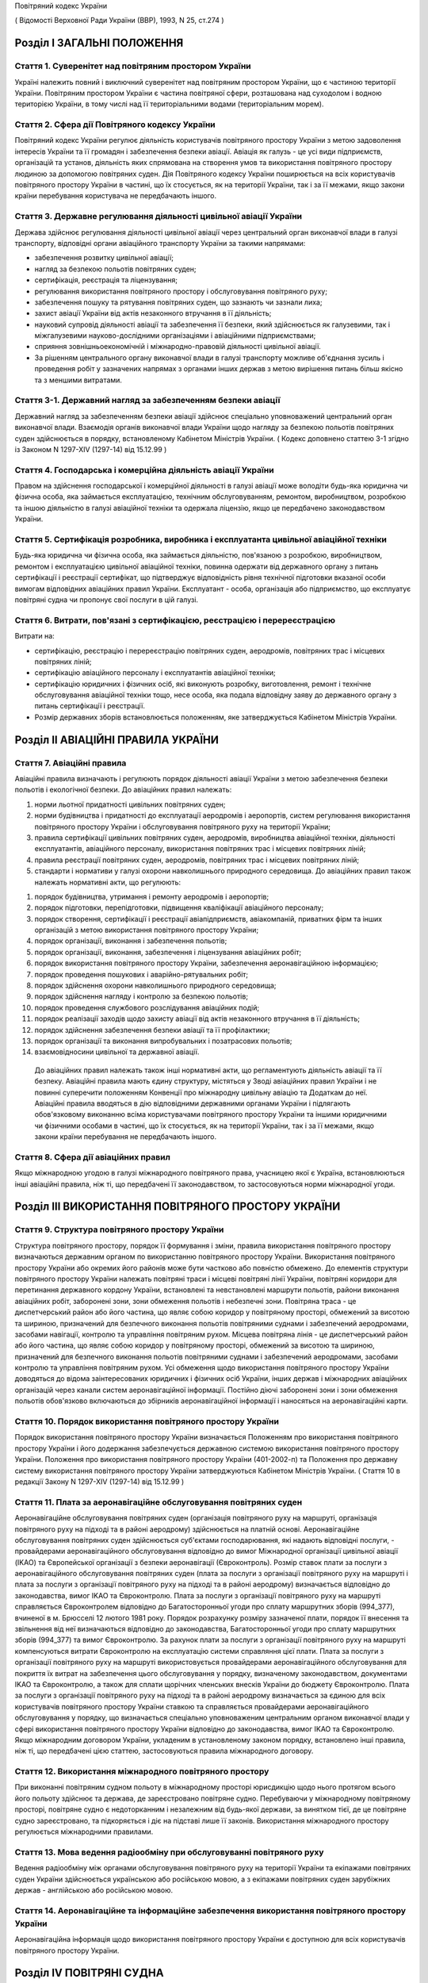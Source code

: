 Повітряний кодекс України

( Відомості Верховної Ради України (ВВР), 1993, N 25, ст.274 )




Розділ I ЗАГАЛЬНІ ПОЛОЖЕННЯ
===========================


Стаття 1. Суверенітет над повітряним простором України
------------------------------------------------------
Україні належить повний і виключний суверенітет над повітряним простором України, що є частиною території України.
Повітряним простором України є частина повітряної сфери, розташована над суходолом і водною територією України, в тому числі над її територіальними водами (територіальним морем).


Стаття 2. Сфера дії Повітряного кодексу України
-----------------------------------------------
Повітряний кодекс України регулює діяльність користувачів повітряного простору України з метою задоволення інтересів України та її громадян і забезпечення безпеки авіації.
Авіація як галузь - це усі види підприємств, організацій та установ, діяльність яких спрямована на створення умов та використання повітряного простору людиною за допомогою повітряних суден.
Дія Повітряного кодексу України поширюється на всіх користувачів повітряного простору України в частині, що їх стосується, як на території України, так і за її межами, якщо закони країни перебування користувача не передбачають іншого.


Стаття 3. Державне регулювання діяльності цивільної авіації України
-------------------------------------------------------------------
Держава здійснює регулювання діяльності цивільної авіації через центральний орган виконавчої влади в галузі транспорту, відповідні органи авіаційного транспорту України за такими напрямами:

- забезпечення розвитку цивільної авіації;
- нагляд за безпекою польотів повітряних суден;
- сертифікація, реєстрація та ліцензування;
- регулювання використання повітряного простору і обслуговування повітряного руху;
- забезпечення пошуку та рятування повітряних суден, що зазнають чи зазнали лиха;
- захист авіації України від актів незаконного втручання в її діяльність;
- науковий супровід діяльності авіації та забезпечення її безпеки, який здійснюється як галузевими, так і міжгалузевими науково-дослідними організаціями і авіаційними підприємствами;
- сприяння зовнішньоекономічній і міжнародно-правовій діяльності цивільної авіації.
- За рішенням центрального органу виконавчої влади в галузі транспорту можливе об'єднання зусиль і проведення робіт у зазначених напрямах з органами інших держав з метою вирішення питань більш якісно та з меншими витратами.




Стаття 3-1. Державний нагляд за забезпеченням безпеки авіації
-------------------------------------------------------------
Державний нагляд за забезпеченням безпеки авіації здійснює спеціально уповноважений центральний орган виконавчої влади.
Взаємодія органів виконавчої влади України щодо нагляду за безпекою польотів повітряних суден здійснюється в порядку, встановленому Кабінетом Міністрів України.
( Кодекс доповнено статтею 3-1 згідно із Законом N 1297-XIV (1297-14) від 15.12.99 )


Стаття 4. Господарська і комерційна діяльність авіації України
--------------------------------------------------------------
Правом на здійснення господарської і комерційної діяльності в галузі авіації може володіти будь-яка юридична чи фізична особа, яка займається експлуатацією, технічним обслуговуванням, ремонтом, виробництвом, розробкою та іншою діяльністю в галузі авіаційної техніки та одержала ліцензію, якщо це передбачено законодавством України.


Стаття 5. Сертифікація розробника, виробника і експлуатанта цивільної авіаційної техніки
----------------------------------------------------------------------------------------
Будь-яка юридична чи фізична особа, яка займається діяльністю, пов'язаною з розробкою, виробництвом, ремонтом і експлуатацією цивільної авіаційної техніки, повинна одержати від державного органу з питань сертифікації і реєстрації сертифікат, що підтверджує відповідність рівня технічної підготовки вказаної особи вимогам відповідних авіаційних правил України.
Експлуатант - особа, організація або підприємство, що експлуатує повітряні судна чи пропонує свої послуги в цій галузі.


Стаття 6. Витрати, пов'язані з сертифікацією, реєстрацією і перереєстрацією
---------------------------------------------------------------------------
Витрати на:

- сертифікацію, реєстрацію і перереєстрацію повітряних суден, аеродромів, повітряних трас і місцевих повітряних ліній;
- сертифікацію авіаційного персоналу і експлуатантів авіаційної техніки;
- сертифікацію юридичних і фізичних осіб, які виконують розробку, виготовлення, ремонт і технічне обслуговування авіаційної техніки тощо, несе особа, яка подала відповідну заяву до державного органу з питань сертифікації і реєстрації.
- Розмір державних зборів встановлюється положенням, яке затверджується Кабінетом Міністрів України.


Розділ II АВІАЦІЙНІ ПРАВИЛА УКРАЇНИ
===================================


Стаття 7. Авіаційні правила
---------------------------
Авіаційні правила визначають і регулюють порядок діяльності авіації України з метою забезпечення безпеки польотів і екологічної безпеки.
До авіаційних правил належать:

1) норми льотної придатності цивільних повітряних суден;

2) норми будівництва і придатності до експлуатації аеродромів і аеропортів, систем регулювання використання повітряного простору України і обслуговування повітряного руху на території України;

3) правила сертифікації цивільних повітряних суден, аеродромів, виробництва авіаційної техніки, діяльності експлуатантів, авіаційного персоналу, використання повітряних трас і місцевих повітряних ліній;

4) правила реєстрації повітряних суден, аеродромів, повітряних трас і місцевих повітряних ліній;

5) стандарти і нормативи у галузі охорони навколишнього природного середовища.
   До авіаційних правил також належать нормативні акти, що регулюють:

1) порядок будівництва, утримання і ремонту аеродромів і аеропортів;

2) порядок підготовки, перепідготовки, підвищення кваліфікації авіаційного персоналу;

3) порядок створення, сертифікації і реєстрації авіапідприємств, авіакомпаній, приватних фірм та інших організацій з метою використання повітряного простору України;

4) порядок організації, виконання і забезпечення польотів;

5) порядок організації, виконання, забезпечення і ліцензування авіаційних робіт;

6) порядок використання повітряного простору України, забезпечення аеронавігаційною інформацією;

7) порядок проведення пошукових і аварійно-рятувальних робіт;

8) порядок здійснення охорони навколишнього природного середовища;

9) порядок здійснення нагляду і контролю за безпекою польотів;

10) порядок проведення службового розслідування авіаційних подій;

11) порядок реалізації заходів щодо захисту авіації від актів незаконного втручання в її діяльність;

12) порядок здійснення забезпечення безпеки авіації та її профілактики;

13) порядок організації та виконання випробувальних і позатрасових польотів;

14) взаємовідносини цивільної та державної авіації.
   До авіаційних правил належать також інші нормативні акти, що регламентують діяльність авіації та її безпеку.
   Авіаційні правила мають єдину структуру, містяться у Зводі авіаційних правил України і не повинні суперечити положенням Конвенції про міжнародну цивільну авіацію та Додаткам до неї.
   Авіаційні правила вводяться в дію відповідними державними органами України і підлягають обов'язковому виконанню всіма користувачами повітряного простору України та іншими юридичними чи фізичними особами в частині, що їх стосується, як на території України, так і за її межами, якщо закони країни перебування не передбачають іншого.


Стаття 8. Сфера дії авіаційних правил
-------------------------------------
Якщо міжнародною угодою в галузі міжнародного повітряного права, учасницею якої є Україна, встановлюються інші авіаційні правила, ніж ті, що передбачені її законодавством, то застосовуються норми міжнародної угоди.


Розділ III ВИКОРИСТАННЯ ПОВІТРЯНОГО ПРОСТОРУ УКРАЇНИ
====================================================


Стаття 9. Структура повітряного простору України
------------------------------------------------
Структура повітряного простору, порядок її формування і зміни, правила використання повітряного простору визначаються державним органом по використанню повітряного простору України.
Використання повітряного простору України або окремих його районів може бути частково або повністю обмежено.
До елементів структури повітряного простору України належать повітряні траси і місцеві повітряні лінії України, повітряні коридори для перетинання державного кордону України, встановлені та невстановлені маршрути польотів, райони виконання авіаційних робіт, заборонені зони, зони обмеження польотів і небезпечні зони.
Повітряна траса - це диспетчерський район або його частина, що являє собою коридор у повітряному просторі, обмежений за висотою та шириною, призначений для безпечного виконання польотів повітряними суднами і забезпечений аеродромами, засобами навігації, контролю та управління повітряним рухом.
Місцева повітряна лінія - це диспетчерський район або його частина, що являє собою коридор у повітряному просторі, обмежений за висотою та шириною, призначений для безпечного виконання польотів повітряними суднами і забезпечений аеродромами, засобами контролю та управління повітряним рухом.
Усі обмеження щодо використання повітряного простору України доводяться до відома заінтересованих юридичних і фізичних осіб України, інших держав і міжнародних авіаційних організацій через канали систем аеронавігаційної інформації.
Постійно діючі заборонені зони і зони обмеження польотів обов'язково включаються до збірників аеронавігаційної інформації і наносяться на аеронавігаційні карти.


Стаття 10. Порядок використання повітряного простору України
------------------------------------------------------------
Порядок використання повітряного простору України визначається Положенням про використання повітряного простору України і його додержання забезпечується державною системою використання повітряного простору України.
Положення про використання повітряного простору України (401-2002-п) та Положення про державну систему використання повітряного простору України затверджуються Кабінетом Міністрів України.
( Стаття 10 в редакції Закону N 1297-XIV (1297-14) від 15.12.99 )


Стаття 11. Плата за аеронавігаційне обслуговування повітряних суден
-------------------------------------------------------------------
Аеронавігаційне обслуговування повітряних суден (організація повітряного руху на маршруті, організація повітряного руху на підході та в районі аеродрому) здійснюється на платній основі. Аеронавігаційне обслуговування повітряних суден здійснюється суб'єктами господарювання, які надають відповідні послуги, - провайдерами аеронавігаційного обслуговування відповідно до вимог Міжнародної організації цивільної авіації (IKAO) та Європейської організації з безпеки аеронавігації (Євроконтроль).
Розмір ставок плати за послуги з аеронавігаційного обслуговування повітряних суден (плата за послуги з організації повітряного руху на маршруті і плата за послуги з організації повітряного руху на підході та в районі аеродрому) визначається відповідно до законодавства, вимог IKAO та Євроконтролю.
Плата за послуги з організації повітряного руху на маршруті справляється Євроконтролем відповідно до Багатосторонньої угоди про сплату маршрутних зборів (994_377), вчиненої в м. Брюсселі 12 лютого 1981 року. Порядок розрахунку розміру зазначеної плати, порядок її внесення та звільнення від неї визначаються відповідно до законодавства, Багатосторонньої угоди про сплату маршрутних зборів (994_377) та вимог Євроконтролю.
За рахунок плати за послуги з організації повітряного руху на маршруті компенсуються витрати Євроконтролю на експлуатацію системи справляння цієї плати. Плата за послуги з організації повітряного руху на маршруті використовується провайдерами аеронавігаційного обслуговування для покриття їх витрат на забезпечення цього обслуговування у порядку, визначеному законодавством, документами IKAO та Євроконтролю, а також для сплати щорічних членських внесків України до бюджету Євроконтролю.
Плата за послуги з організації повітряного руху на підході та в районі аеродрому визначається за єдиною для всіх користувачів повітряного простору України ставкою та справляється провайдерами аеронавігаційного обслуговування у порядку, що визначається спеціально уповноваженим центральним органом виконавчої влади у сфері використання повітряного простору України відповідно до законодавства, вимог IKAO та Євроконтролю.
Якщо міжнародним договором України, укладеним в установленому законом порядку, встановлено інші правила, ніж ті, що передбачені цією статтею, застосовуються правила міжнародного договору.



Стаття 12. Використання міжнародного повітряного простору
---------------------------------------------------------
При виконанні повітряним судном польоту в міжнародному просторі юрисдикцію щодо нього протягом всього його польоту здійснює та держава, де зареєстровано повітряне судно. Перебуваючи у міжнародному повітряному просторі, повітряне судно є недоторканним і незалежним від будь-якої держави, за винятком тієї, де це повітряне судно зареєстровано, та підкоряється і діє на підставі лише її законів.
Використання міжнародного простору регулюється міжнародними правилами.


Стаття 13. Мова ведення радіообміну при обслуговуванні повітряного руху
-----------------------------------------------------------------------
Ведення радіообміну між органами обслуговування повітряного руху на території України та екіпажами повітряних суден України здійснюється українською або російською мовою, а з екіпажами повітряних суден зарубіжних держав - англійською або російською мовою.


Стаття 14. Аеронавігаційне та інформаційне забезпечення використання повітряного простору України
-------------------------------------------------------------------------------------------------
Аеронавігаційна інформація щодо використання повітряного простору України є доступною для всіх користувачів повітряного простору України.


Розділ IV ПОВІТРЯНІ СУДНА
=========================


Стаття 15. Класифікація повітряних суден
----------------------------------------
Повітряні судна поділяються на державні, цивільні і експериментальні.
Повітряне судно - це літальний апарат, що тримається в атмосфері за рахунок його взаємодії з повітрям, відмінної від взаємодії з повітрям, відбитим від земної поверхні, і здатний маневрувати в тривимірному просторі.
Повітряне судно є державним, якщо воно використовується на військовій, митній, прикордонній та міліцейській службах і зареєстровано у реєстрі державних повітряних суден.
Повітряне судно є цивільним, якщо воно зареєстровано у державному реєстрі цивільних повітряних суден.
Повітряне судно є експериментальним, якщо воно призначене для проведення випробувань, дослідно-конструкторських і науково-дослідних робіт. Експериментальне повітряне судно до реєстрів не заноситься.


Стаття 16. Сертифікація типу цивільного повітряного судна
---------------------------------------------------------
Цивільне повітряне судно нової конструкції (нового типу) повинно бути сертифіковано на відповідність його діючим в Україні нормам льотної придатності і мати сертифікат типу.
Сертифікат типу видає державний орган з питань сертифікації та реєстрації.
Власником сертифіката типу є розробник повітряного судна.
У разі зміни затвердженої конструкції типу (типової конструкції) повітряного судна або зміни його експлуатаційно-технічної документації, які впливають на льотну придатність, цей тип повітряного судна повинен пройти додаткову сертифікацію і одержати доповнення до сертифіката типу.
Сертифікація цивільних повітряних суден, а також контроль за їх відповідністю нормам льотної придатності здійснюється за правилами сертифікації цивільних повітряних суден України.
Сертифікат типу може бути анульовано або його дію може бути тимчасово припинено державним органом, що його видав, у разі виявлення недоліків, які загрожують безпеці польотів.


Стаття 17. Сертифікація екземпляра цивільного повітряного судна
---------------------------------------------------------------
Кожний виготовлений в Україні екземпляр цивільного повітряного судна повинен бути сертифікований на відповідність його конструкції, характеристик та експлуатаційно-технічної документації вимогам, передбаченим правилами сертифікації цивільних повітряних суден України.
Після реєстрації повітряного судна в державному реєстрі цивільних повітряних суден України власник такого судна повинен отримати в державному органі з питань сертифікації і реєстрації відповідне посвідчення (сертифікат) про придатність його до виконання польотів як бортовий документ.
Державний орган з питань сертифікації та реєстрації може делегувати право на видачу та продовження строку дії посвідчення про придатність екземпляра повітряного судна до польотів іншим державним та відомчим органам у порядку, передбаченому правилами сертифікації.


Стаття 18. Сертифікація цивільних повітряних суден, що імпортуються в Україну
-----------------------------------------------------------------------------
Цивільне повітряне судно, що імпортується в Україну, може бути допущено до експлуатації, якщо буде встановлено, що воно відповідає національним вимогам держави-виготовлювача та додатковим технічним умовам України в частині льотної придатності і тим самим забезпечує відповідність типу повітряного судна, що імпортується в Україну, діючим в Україні нормам льотної придатності.
Порядок розробки, схвалення і перевірки виконання додаткових технічних умов для сертифікації повітряного судна, що імпортується в Україну, порядок видачі сертифіката типу і посвідчення про придатність до польотів на повітряне судно, що імпортується в Україну, встановлюється правилами сертифікації цивільних повітряних суден України.


Стаття 19. Сертифікація планерів, дельтапланів, надлегких літальних апаратів, інших повітряних суден спортивного призначення, повітряних суден аматорської конструкції, аеростатичних апаратів та допоміжних пристроїв, що впливають на безпеку польотів
--------------------------------------------------------------------------------------------------------------------------------------------------------------------------------------------------------------------------------------------------------
Сертифікація планерів, дельтапланів, надлегких літальних апаратів, інших повітряних суден спортивного призначення, повітряних суден аматорської конструкції, аеростатичних апаратів та допоміжних пристроїв, що впливають на безпеку польотів, здійснюється органом чи установою, яким це право делеговано державним органом з питань сертифікації і реєстрації, за участю розробника зазначених повітряних суден і відповідних федерацій та асоціацій.
Видача посвідчень (сертифікатів) з метою засвідчення льотної придатності, а також контроль за підтриманням льотної придатності в процесі експлуатації здійснюються у порядку, передбаченому правилами сертифікації зазначених у цій статті повітряних суден, що вводяться в дію державним органом з питань сертифікації і реєстрації повітряних суден.


Стаття 20. Сертифікація цивільних повітряних суден, що експортуються з України
------------------------------------------------------------------------------
Порядок проведення випробувань і сертифікації цивільного повітряного судна, що експортується з України, а також видачі експортного посвідчення про придатність до польотів та інших сертифікаційних документів встановлюється правилами сертифікації цивільних повітряних суден України.


Стаття 21. Визнання посвідчення (сертифіката) льотної придатності до польотів іноземного повітряного судна
-----------------------------------------------------------------------------------------------------------
Посвідчення (сертифікат) про придатність до польотів іноземного повітряного судна визнається в Україні дійсним за умови, коли вимоги, відповідно до яких такий сертифікат видано або відповідно до яких йому надано юридичну силу державою його реєстрації, відповідають встановленим Україною вимогам.


Стаття 22. Забезпечення льотної придатності повітряних суден військової авіації
-------------------------------------------------------------------------------
Повітряне судно військової авіації повинно бути перевірено на відповідність його вимогам безпеки польотів.
Рівень льотної придатності повітряного судна військової авіації повинен бути не нижчим за рівень льотної придатності, встановлений державою для цього класу повітряних суден.


Стаття 23. Авторський нагляд за дотриманням і збереженням льотної придатності при виробництві, експлуатації та ремонті повітряного судна
------------------------------------------------------------------------------------------------------------------------------------------
Серійне виробництво, експлуатація та ремонт повітряних суден виконуються під авторським наглядом розробника повітряного судна з метою дотримання і збереження льотної придатності.


Стаття 24. Передача прав розробника авіаційної техніки іншій юридичній особі
----------------------------------------------------------------------------
Права розробника авіаційної техніки разом з сертифікатом типу чи рівнозначним документом, а також обов'язки з авторського нагляду за дотриманням і збереженням льотної придатності при виробництві, ремонті та експлуатації авіаційної техніки можуть бути передані іншій юридичній особі тільки за погодженням з розробником та після затвердження державним органом з питань сертифікації і реєстрації. При цьому державний орган з питань сертифікації і реєстрації повинен переконатися, що всю необхідну інформацію, включаючи дані про проект типу, передано правонаступнику і він може належним чином використати ці дані для дотримання і збереження льотної придатності авіаційної техніки.


Стаття 25. Реєстрація повітряних суден
--------------------------------------
Цивільні повітряні судна підлягають обов'язковій реєстрації і можуть бути зареєстровані тільки в одній державі.
Цивільному повітряному судну, занесеному до державного реєстру повітряних суден України, видається реєстраційне посвідчення, що є фактом визнання його національної належності.
З моменту занесення повітряного судна до державного реєстру повітряних суден України всі записи, зроблені раніше стосовно цього повітряного судна у реєстрах повітряних суден інших держав, не визнаються Україною.
Таким же чином не визнається Україною занесення повітряного судна України до реєстру повітряних суден іншої держави, якщо це повітряне судно не виключено з державного реєстру повітряних суден України.
Цивільні повітряні судна підлягають перереєстрації у державному реєстрі цивільних повітряних суден України у разі зміни власника повітряного судна, а також в інших випадках, передбачених правилами реєстрації цивільних повітряних суден України.
Правила реєстрації цивільних повітряних суден України розробляються та вводяться в дію державним органом з питань сертифікації та реєстрації.
Реєстрацію планерів, дельтапланів, надлегких літальних апаратів, інших повітряних суден спортивного призначення, повітряних суден аматорської конструкції, аеростатичних апаратів, а також видачу посвідчень про їх реєстрацію здійснює державний орган чи установа, яким це право делеговано державним органом з питань сертифікації і реєстрації.
Державні повітряні судна підлягають реєстрації у реєстрі державних повітряних суден України. Правила реєстрації державних повітряних суден України встановлює Міністерство оборони України.


Стаття 26. Виключення повітряного судна з реєстру
-------------------------------------------------
Повітряне судно виключається з відповідного державного реєстру повітряних суден у разі:

- зняття повітряного судна з експлуатації;
- передачі повітряного судна належним чином іншій державі, іноземній юридичній чи фізичній особі.
- При виключенні повітряного судна з відповідного державного реєстру повітряних суден України реєстраційне посвідчення втрачає силу.


Стаття 27. Допуск повітряних суден до експлуатації
--------------------------------------------------
Цивільне повітряне судно, яке має сертифікат типу, допускається до експлуатації, якщо воно зареєстровано у державному реєстрі цивільних повітряних суден України і має посвідчення про придатність до польотів, видане державним органом з питань сертифікації і реєстрації повітряних суден України або іншої держави, якщо вимоги, на підставі яких було видано це посвідчення, відповідають вимогам, встановленим в Україні.
Цивільне повітряне судно, яке не має сертифіката типу, але було в експлуатації до введення в дію Повітряного кодексу України, заноситься до державного реєстру України і допускається до експлуатації на підставі діючого посвідчення про придатність до польотів або посвідчення, виданого державним органом України з питань сертифікації і реєстрації.
Державне транспортне повітряне судно, що було розроблене згідно з технічними вимогами Міністерства оборони України до введення в дію Повітряного кодексу України, може бути допущено до експлуатації в цивільній авіації України для перевезення вантажів і виконання авіаційних робіт і занесено до державного реєстру цивільних повітряних суден України, якщо воно:

- відповідає технічним вимогам безпеки польотів Військово-Повітряних Сил, які діяли на час їх розробки;
- має висновки розробника та експертів, призначених державним органом з питань сертифікації і реєстрації, про можливість безпечної експлуатації у цивільній авіації;
- має посвідчення про придатність до польотів, видане державним органом з питань сертифікації і реєстрації.
- Державне транспортне повітряне судно, тип якого було допущено до експлуатації в цивільній авіації до введення в дію Повітряного кодексу України, заноситься до державного реєстру цивільних повітряних суден України і може бути допущено до експлуатації на підставі діючого посвідчення про придатність до польотів або посвідчення, виданого державним органом з питань сертифікації і реєстрації.
- Експериментальне повітряне судно може бути допущено до експлуатації для задоволення потреб народного господарства України за наявності:
- висновків розробника судна і експертів, призначених державним органом з питань сертифікації і реєстрації, про можливість безпечної експлуатації його при виконанні польотів;
- рішення Уряду України про використання експериментального судна у цивільній авіації України;
- посвідчення про придатність до польотів, виданого державним органом з питань сертифікації і реєстрації.
- Підтримання кожного повітряного судна в процесі експлуатації у стані, що відповідає вимогам норм льотної придатності або іншим, що поширюються на це повітряне судно, вимогам безпеки польотів, покладається на експлуатанта повітряного судна.
- Державний орган з питань сертифікації і реєстрації може заборонити експлуатацію повітряного судна у випадках:
- відсутності посвідчення (сертифіката) про придатність до польотів;
- прострочення посвідчення (сертифіката) про придатність до польотів;
- експлуатації повітряного судна за межами обмежень, встановлених порадником з льотної експлуатації повітряного судна.


Стаття 28. Позначення, що наносяться на цивільні повітряні судна
----------------------------------------------------------------
На зовнішню поверхню цивільних повітряних суден повинні бути нанесені державний і реєстраційний розпізнавальні знаки.
Допускається також нанесення на повітряне судно додаткових знаків (символів, написів, емблем та ін.) за погодженням з державним органом з питань сертифікації і реєстрації.
Правила нанесення знаків на повітряне судно встановлюються державним органом з питань сертифікації і реєстрації.
Польоти повітряного судна, яке не має державного і реєстраційного знаків, забороняються, крім польотів експериментальних і випробувальних повітряних суден, що виконуються згідно з правилами проведення випробувальних польотів.


Стаття 29. Позивний номер і позивний радіосигнал цивільного повітряного судна
-----------------------------------------------------------------------------
Цивільному повітряному судну України, обладнаному засобами радіозв'язку, надається позивний номер і позивний радіосигнал.
Цивільним повітряним суднам, зазначеним у статті 20, що обладнані засобами радіозв'язку, надається позивний номер.


Стаття 30. Бортова документація повітряного судна
-------------------------------------------------
На цивільному повітряному судні при виконанні польотів повинні бути:

1) реєстраційне посвідчення;

2) посвідчення (сертифікат) про придатність до польотів;

3) свідоцтва про страхування:

   - членів екіпажу і авіаційного персоналу, який перебуває на борту;
   - повітряного судна;
   - відповідальності щодо відшкодування збитків, в тому числі перед третіми особами;

4) бортовий журнал повітряного судна;

5) порадник з льотної експлуатації повітряного судна;

6) дозвіл на бортові радіостанції;

7) посвідчення (сертифікати) на всіх членів екіпажу;

8) при виконанні міжнародних польотів - інші документи, передбачені міжнародними правилами.


Стаття 31. Передача повітряного судна в оренду іноземному експлуатанту
----------------------------------------------------------------------
Порядок і правила здачі повітряного судна в оренду іноземному експлуатанту регулюються внутрішнім законодавством України, якщо інше не передбачено міжнародними угодами та договорами, учасниками яких є Україна.


Розділ V АВІАЦІЙНИЙ ПЕРСОНАЛ
============================


Стаття 32. Склад авіаційного персоналу
--------------------------------------
Авіаційний персонал - це особовий склад авіаційного підприємства, організації, підрозділу, навчального закладу, що складається з авіаційних спеціалістів за професійною ознакою.
До складу авіаційного персоналу входять:

1) члени екіпажу повітряного судна;

2) особи командно-керівного, командно-льотного, інспекторського та інструкторського складу;

3) спеціалісти, які здійснюють регулювання використання повітряного простору України і обслуговування повітряного руху на території України;

4) спеціалісти, які здійснюють організацію і технічне обслуговування повітряних суден, а також всі види забезпечення польотів;

5) спеціалісти, які обслуговують повітряні перевезення;

6) спеціалісти, які здійснюють організацію і проведення дослідно-конструкторських, експериментальних, науково-дослідних робіт при льотних випробуваннях авіаційної техніки;

7) спеціалісти, які здійснюють нагляд і контроль за безпекою польотів, а також ті, які проводять службове розслідування авіаційних подій (державні інспектори з безпеки польотів);

8) спеціалісти, які здійснюють аналіз та контроль льотної придатності повітряних суден при розробці, випробуванні, сертифікації і серійному виробництві;

9) спеціалісти, які здійснюють забезпечення авіаційної безпеки і безпеки авіації в цілому;

10) авіаційні експерти.
   Згідно з рішенням державних органів з питань регулювання діяльності авіації до складу авіаційного персоналу можуть бути включені й інші спеціалісти.


Стаття 33. Сертифікація і допуск авіаційного персоналу до авіаційної діяльності
-------------------------------------------------------------------------------
Особа, яка належить до авіаційного персоналу, повинна бути сертифікована на відповідність її діючим в Україні кваліфікаційним вимогам за професійною ознакою.
Особа, яка належить до авіаційного персоналу, допускається до самостійної професійної діяльності лише за умови, що у неї є свідоцтво (сертифікат) на право здійснювати професійну діяльність, яке підтверджує наявність у неї необхідних знань і навиків, а також відповідність стану її здоров'я встановленим вимогам.
Правила і порядок сертифікації авіаційного персоналу встановлюються відповідним органом державного регулювання діяльності авіації.
Особа авіаційного персоналу цивільної авіації при здійсненні професійної діяльності повинна мати при собі свідоцтво (сертифікат).
Свідоцтво (сертифікат), видане іноземною державою, може бути визнано дійсним для авіаційного персоналу України органом державного регулювання діяльності авіації України.
Особи, які не належать до авіаційного персоналу, допускаються до авіаційної діяльності у порядку, встановленому відповідним органом державного регулювання діяльності авіації України.


Стаття 34. Підготовка, перепідготовка і підвищення кваліфікації авіаційного персоналу
-------------------------------------------------------------------------------------
Підготовка, перепідготовка і підвищення кваліфікації авіаційного персоналу України з видачею відповідних свідоцтв може здійснюватися в навчальних авіаційних закладах, центрах перепідготовки і підвищення кваліфікації авіаційних спеціалістів та в інших організаціях, у тому числі й іноземних, що мають відповідний сертифікат, який визнається в Україні.


Розділ VI ЕКІПАЖ ПОВІТРЯНОГО СУДНА
==================================


Стаття 35. Склад екіпажу повітряного судна
------------------------------------------
Екіпаж повітряного судна складається з командира, інших осіб льотного екіпажу та обслуговуючого персоналу.
Екіпаж повітряного судна - це особи авіаційного персоналу, яким у встановленому порядку доручено виконання певних обов'язків з керування і обслуговування повітряного судна при виконанні польотів.
Всі члени екіпажу належать до льотного складу.
Мінімальний склад льотного екіпажу встановлюється порадником з льотної експлуатації цього типу повітряного судна.
Польоти цивільних повітряних суден при неповному мінімальному складі екіпажу забороняються, за винятком випадків, спеціально передбачених у завданні на випробувальний політ.


Стаття 36. Права членів екіпажу цивільного повітряного судна та обов'язки експлуатанта щодо їх забезпечення
-----------------------------------------------------------------------------------------------------------
При виконанні завдання на політ кожний член екіпажу має право відмовитися від його виконання, якщо, на його думку, є аргументоване побоювання за благополучне завершення польоту.
Експлуатант повітряного судна зобов'язаний відшкодувати шкоду, заподіяну членові екіпажу в разі каліцтва або іншого ушкодження його здоров'я, що настало у зв'язку з виконанням ним своїх обов'язків при польоті повітряного судна, в частині, що перевищує суму одержуваної ним допомоги або пенсії, призначеної йому після ушкодження його здоров'я, і фактично одержуваної ним заробітної плати.
Експлуатант повітряного судна зобов'язаний відшкодувати збитки у разі смерті члена екіпажу, що настала у зв'язку з виконанням службових обов'язків з початку перельотної підготовки до закінчення післяпольотного розбору, з виплатою належної суми непрацездатним особам, які перебували на його утриманні, а також його дитині, що народилася після його смерті.


Стаття 37. Командир повітряного судна
-------------------------------------
Командиром повітряного судна може бути особа, яка має спеціальність пілота (льотчика), а також підготовку і досвід, необхідні для самостійного керування повітряним судном цього типу і керівництва екіпажем.


Стаття 38. Права командира цивільного повітряного судна
-------------------------------------------------------
У процесі своєї професійної діяльності командир цивільного повітряного судна має право:

1) приймати остаточне рішення про виліт, політ і посадку повітряного судна, зливання в польоті пального, скидання багажу, вантажу і пошти, зміну плану і режиму польоту, про припинення польоту і посадку повітряного судна на запасному аеродромі чи вимушену посадку поза аеродромом, забезпечення безпеки, збереження повітряного судна і врятування життя людей;

2) віддавати в межах своєї компетенції будь-якій особі, яка перебуває на борту повітряного судна, розпорядження і команди, які підлягають беззаперечному виконанню;

3) вживати всіх необхідних заходів, у тому числі і примусових, до осіб, які своїми діями створюють загрозу безпеці польоту і не підкоряються його розпорядженням;

4) здійснювати особистий контроль за безпекою пасажирів у польоті в разі загрози безпеці повітряного судна, а також людям, які на ньому перебувають;

5) змінювати маршрут польоту, здійснювати переліт державного кордону і (або) виконувати посадку повітряного судна на аеродромі, не передбаченому завданням на політ, у випадках виникнення загрози для життя і здоров'я пасажирів та членів екіпажу, пов'язаних з актами незаконного втручання в діяльність авіації;

6) бути довіреною особою експлуатанта повітряного судна, укладати від його імені договори і угоди в інтересах виконання завдання на політ, забезпечення безпеки польоту, збереження повітряного судна, здоров'я і життя пасажирів;

7) усувати від виконання завдання на політ будь-якого члена екіпажу повітряного судна, рівень підготовки якого не відповідає завданню на політ, а дії загрожують безпеці польоту, і вимагати його заміни;

8) в екстремальній ситуації, що загрожує загибеллю людей, для врятування їх життя відступати від правил і вимог нормативних документів, що регламентують безпеку польоту;

9) контролювати рівень професійних знань, вміння і навиків льотного екіпажу, а також якість роботи обслуговуючого персоналу;

10) перевіряти свідоцтва (сертифікати) членів екіпажу, а також наявність в них необхідних записів і позначок.


Розділ VII АЕРОДРОМИ І АЕРОПОРТИ
================================


Стаття 39. Будівництво, реконструкція та експлуатація аеродромів і аеропортів
-----------------------------------------------------------------------------
Відведення території для будівництва та реконструкції аеродромів і аеропортів, будівництво, реконструкція та експлуатація аеродромів і аеропортів допускаються в порядку, передбаченому чинним законодавством України.
Участь громадян у погодженні питань будівництва, реконструкції та експлуатації аеродромів і аеропортів визначається законодавством України.


Стаття 40. Відшкодування шкоди
------------------------------
Майнова шкода, завдана власнику або володільцю прав внаслідок будівництва, реконструкції аеродрому чи аеропорту, безпосередньо пов'язана з фактом будівництва чи реконструкції, підлягає відшкодуванню у грошовій або майновій формі відповідно до законодавства України.


Стаття 41. Будівництво на приаеродромній території
--------------------------------------------------
Приаеродромна територія (прилегла до аеродрому зона контролю і обліку об'єктів та перешкод) - обмежена встановленими розмірами місцевість навколо аеродрому, над якою здійснюється маневрування повітряних суден.
Розміри приаеродромної території повинні бути доведені власником аеродрому (аеропорту) чи уповноваженою на те особою до відповідних Рад народних депутатів, підвідомча територія яких повністю чи частково підпадає під приаеродромну територію.
На приаеродромній території запроваджується особливий режим одержання дозволу на будівництво (реконструкцію) та іншу діяльність тільки за узгодженням з органом державного регулювання діяльності авіації та відповідною Радою народних депутатів.
Підприємства, установи і організації, а також громадяни, які допустили порушення правил будівництва та інші дії на приаеродромній території, зобов'язані на вимогу власника аеродрому (аеропорту) чи уповноваженої ним особи припинити будівництво чи іншу діяльність на приаеродромній території та провести у встановлений термін за свої кошти і своїми силами усунення допущених порушень.


Стаття 42. Сертифікація і допуск цивільного аеродрому до експлуатації
---------------------------------------------------------------------
Аеродром повинен бути сертифікований на відповідність його нормам придатності до експлуатації з видачею відповідного сертифіката.
Правила сертифікації і порядок допуску аеродромів до експлуатації встановлюються державним органом з питань сертифікації і реєстрації.
Сертифікат придатності аеродрому до експлуатації може бути анульовано або його дію тимчасово припинено державним органом, що видав сертифікат, якщо буде виявлено невідповідність аеродрому нормам придатності до експлуатації.


Стаття 43. Реєстрація цивільних аеродромів
------------------------------------------
Всі цивільні аеродроми підлягають реєстрації у державному органі з питань сертифікації і реєстрації та занесенню їх до державного реєстру аеродромів України.
Після занесення аеродрому до державного реєстру аеродромів України його власникові чи експлуатанту видається свідоцтво про реєстрацію.
Експлуатація аеродрому без свідоцтва про реєстрацію його у державному реєстрі аеродромів України забороняється.
Аеродроми підлягають перереєстрації у державному реєстрі аеродромів України у разі зміни власника аеродрому, а також в інших випадках, передбачених правилами реєстрації аеродромів України.


Стаття 44. Виключення цивільного аеродрому з реєстру
----------------------------------------------------
Цивільний аеродром виключається з реєстру в разі його ліквідації або зняття з експлуатації.
При виключенні аеродрому з реєстру свідоцтво про його реєстрацію втрачає силу, а власник аеродрому втрачає право на його експлуатацію.


Стаття 45. Маркірування аеродромів
----------------------------------
Аеродром і його елементи повинні мати маркірування, що відповідає нормам придатності аеродромів до експлуатації.
Розташування у районі аеродрому будь-яких знаків, пристроїв і позначень, подібних до маркірувальних знаків, пристроїв і позначень, що вживаються для розпізнання аеродромів, забороняється.


Стаття 46. Маркірування нерухомих об'єктів і споруд
---------------------------------------------------
Усі нерухомі об'єкти і споруди, розташовані на приаеродромній території, повинні бути маркіровані денними і нічними маркірувальними знаками та пристроями згідно з нормами придатності аеродромів до експлуатації.
Маркірування нерухомих об'єктів і споруд денними та нічними маркірувальними знаками провадиться власниками цих нерухомих об'єктів і споруд за їх рахунок.


Стаття 47. Охорона навколишнього природного середовища
------------------------------------------------------
При розвідуванні, будівництві, реконструкції, ремонті та експлуатації аеродрому підрядчик та експлуатант зобов'язані виконувати діючі в Україні норми, правила і процедури щодо охорони навколишнього природного середовища.


Стаття 48. Аеропорти
--------------------
За своїм призначенням аеропорти поділяються на внутрішні та міжнародні.
Міжнародний аеропорт повинен забезпечувати митний, прикордонний, санітарний контроль, контроль на безпеку та інші види контролю, передбачені чинним законодавством.
Аеропорт, в тому числі як спільне з іноземною державою підприємство чи підприємство, яке повністю належить іноземному інвестору, повинен пройти сертифікацію і реєстрацію відповідно до діючих в Україні правил.
Аеропорт повинен мати поштовий, телеграфний, телефонний та інші види зв'язку, а також регулярне сполучення з найближчими населеними пунктами.
Органи державної виконавчої влади забезпечують будівництво, реконструкцію, благоустрій та експлуатацію під'їзних доріг до аеропортів, регулярний рух пасажирського транспорту на цих дорогах, а також телефонний зв'язок між населеними пунктами і аеропортами.


Розділ VIII ПОВІТРЯНІ ТРАСИ І МІСЦЕВІ ПОВІТРЯНІ ЛІНІЇ
=====================================================


Стаття 49. Сертифікація та допуск повітряних трас і місцевих повітряних ліній до експлуатації
---------------------------------------------------------------------------------------------
Повітряні траси і місцеві повітряні лінії повинні бути сертифіковані на відповідність їх діючим в Україні нормам придатності повітряних трас і місцевих повітряних ліній до експлуатації з видачею відповідного сертифіката.
Правила сертифікації та порядок допуску до експлуатації повітряних трас і місцевих повітряних ліній встановлюються державним органом по використанню повітряного простору України.
Сертифікат придатності повітряної траси чи місцевої повітряної лінії до експлуатації може бути анульовано або його дію може бути тимчасово припинено державним органом, який видав сертифікат, якщо буде виявлено невідповідність повітряної траси чи місцевої повітряної лінії нормам придатності їх до експлуатації.


Стаття 50. Реєстрація повітряних трас і місцевих повітряних ліній України
-------------------------------------------------------------------------
Повітряні траси і місцеві повітряні лінії України реєструються державним органом по використанню повітряного простору України і заносяться до Переліку повітряних трас і місцевих повітряних ліній України.


Розділ IX ПОЛЬОТИ ПОВІТРЯНИХ СУДЕН
==================================


Стаття 51. Правила польотів
---------------------------
Виконання польотів повітряних суден у повітряному просторі України регламентується Правилами польотів у повітряному просторі України, які поширюються на всіх користувачів повітряного простору України.
Під польотом повітряного судна слід розуміти його переміщення у повітряному просторі, а також зависання.
Порядок організації польотів цивільних і державних повітряних суден встановлюється відповідними органами державної виконавчої влади.
В разі виникнення в польоті екстремальної ситуації, що створює загрозу для життя людей, командир повітряного судна може відступити від встановлених правил польоту з негайним повідомленням про прийняте рішення органу обслуговування повітряного руху, з яким він здійснює радіозв'язок.


Стаття 52. Допуск повітряного судна до польоту
----------------------------------------------
До польоту допускається повітряне судно, яке споряджене і перебуває у справному стані згідно з експлуатаційно-технічною документацією.


Стаття 53. Заборона або обмеження польотів
------------------------------------------
У повітряному просторі України або в окремих його районах польоти повітряних суден можуть бути повністю заборонені або обмежені за висотою, у часі та напрямках у порядку, встановленому положенням про використання повітряного простору України.


Стаття 54. Захист від шкідливого впливу польотів цивільних повітряних суден
----------------------------------------------------------------------------
Цивільне повітряне судно, призначене для експлуатації в Україні, повинно бути сертифіковано на відповідність вимогам, які діють в Україні, щодо шуму на місцевості та емісії шкідливих речовин авіаційних двигунів.
Сертифікація повітряних суден щодо шуму на місцевості та емісії шкідливих речовин виконується у порядку, передбаченому Правилами сертифікації повітряних суден України щодо шуму на місцевості та емісії шкідливих речовин.
Власники аеродромів, експлуатанти, командири і члени екіпажів повітряних суден зобов'язані при експлуатації повітряних суден на землі та в повітрі запобігати шумам або зводити їх до мінімуму.
Скидання з повітряних суден шкідливих для здоров'я людей, навколишнього природного середовища речовин або інших відходів і матеріалів забороняється, а винний у таких діях несе відповідальність згідно з чинним законодавством України.
З метою запобігання шкідливому впливу повітряних суден на людей, тварин, навколишнє природне середовище Уряд України може встановити в конкретних районах мінімальну висоту польоту, єдину для всіх повітряних суден чи окремо за типами повітряних суден.
Польоти повітряних суден у повітряному просторі України з надзвуковою швидкістю повинні виконуватися на висотах, які виключають шкідливий вплив звукового удару на навколишнє середовище, за загальними правилами або у віддалених від населених пунктів районах, що відводяться спеціально для надзвукових польотів.


Стаття 55. Зв'язок при виконанні польоту
----------------------------------------
Екіпаж (пілот) повітряного судна, обладнаного засобами радіозв'язку, повинен здійснювати безперервне прослуховування відповідних частот каналів зв'язку органу обслуговування повітряного руху.
Для здійснення такого двостороннього зв'язку Міжнародним регламентом радіозв'язку для авіаційної навігації виділяються необхідні частоти, що закріплюються за користувачами державним органом регулювання діяльності авіації України.
Польоти повітряних суден, обладнаних засобами радіозв'язку, без двостороннього зв'язку їх з органом обслуговування повітряного руху забороняються.


Стаття 56. Повітряне судно-порушник
-----------------------------------
Повітряне судно, що перетнуло кордон України без відповідного дозволу компетентних органів, або таке, що припустилося іншого порушення порядку використання повітряного простору України, визнається судном-порушником і до нього застосовуються заходи у порядку, встановленому законодавством України, діючими міжнародними угодами.


Розділ X МІЖНАРОДНІ ПОЛЬОТИ
===========================


Стаття 57. Норми і правила здійснення міжнародних польотів
----------------------------------------------------------
Регулярні міжнародні польоти повітряних суден, під час яких повітряні судна перетинають державний кордон України та іншої держави, здійснюються на підставі міждержавних домовленостей і міжнародних угод.
Нерегулярні міжнародні польоти можуть виконуватися за спеціальними дозволами, порядок видачі яких визначається органом державного регулювання діяльності авіації і погоджується з митними органами України.
Міжнародні польоти у повітряному просторі України виконуються на підставі нормативних актів і правил, що встановлюються органом державного регулювання діяльності авіації України і включаються до збірників аеронавігаційної інформації.


Стаття 58. Переліт державного кордону
-------------------------------------
Переліт державного кордону України повітряними суднами здійснюється по спеціально виділених коридорах.
Переліт державного кордону України поза спеціально виділеними повітряними коридорами, якщо це не передбачено міжнародною угодою або іншими нормативними актами України, заборонено.


Розділ XI ПОВІТРЯНІ ПЕРЕВЕЗЕННЯ
===============================


Стаття 59. Повітряний перевізник
--------------------------------
Повітряним перевізником визнається будь-яка юридична чи фізична особа, яка виконує повітряні перевезення, має права експлуатанта авіаційної техніки.
Стосовно іноземних повітряних перевізників визнаються права експлуатанта за документами, які видані компетентним органом відповідної зарубіжної держави і які відповідають вимогам міжнародних договорів та угод, учасницею яких є Україна.
Норми цього розділу не поширюються на перевезення, що здійснюються державними повітряними суднами.


Стаття 60. Виконання повітряних перевезень
------------------------------------------
Повітряні перевезення виконуються на підставі договору.
Кожний договір повітряного перевезення та його умови посвідчуються документом на перевезення, який видається авіаційним підприємством або уповноваженими ним організаціями чи особами (агентами).
Документами на перевезення є:

- квиток - при перевезенні пасажира;
- багажна квитанція - при перевезенні речей пасажира як багажу;
- відповідні документи - при перевезенні вантажу, пошти та інших предметів.
- Форми документів на перевезення та правила їх застосування встановлюються органом державного регулювання діяльності авіації України.
- Перед початком міжнародного перевезення пасажира перевізник зобов'язаний перевірити наявність у нього документів, необхідних для в'їзду до держави прямування, транзиту.



Стаття 61. Чартерне повітряне перевезення
-----------------------------------------
Чартерне повітряне перевезення виконується на підставі договору чартера (фрахтування повітряного судна), за яким одна сторона (фрахтівник) зобов'язується надати іншій стороні (фрахтувальнику) за плату всю місткість одного чи кількох повітряних суден на один або кілька рейсів для повітряного перевезення пасажирів, багажу, вантажу і пошти або для іншої мети, якщо це не суперечить чинному законодавству України.


Стаття 62. Виконання правил повітряних перевезень і нормативів їх якості
------------------------------------------------------------------------
При виконанні повітряних перевезень перевізник та аеропорт зобов'язані дотримувати загальних правил повітряних перевезень пасажирів, багажу (z0669-10), вантажу і пошти, а також нормативів якості обслуговування пасажирів і клієнтури, встановлених центральним органом виконавчої влади в галузі транспорту.
Повітряний перевізник на підставі загальних правил має право встановити свої правила повітряних перевезень, які спрямовані на підвищення ефективності та якості перевезень і не містять умов та норм обслуговування пасажирів і клієнтури нижчих за рівень вимог, встановлених центральним органом виконавчої влади в галузі транспорту.
Умови і правила перевезення пошти погоджуються з центральним органом виконавчої влади в галузі транспорту та центральним органом виконавчої влади в галузі зв'язку.



Стаття 63. Перевезення особливо небезпечних вантажів
----------------------------------------------------
Перевезення зброї, боєприпасів, вибухових і отруйних речовин, ядерного палива, радіоактивних речовин та інших вантажів, які належать до особливо небезпечних, здійснюються за дозволом компетентних органів згідно з спеціальними правилами, що встановлюються органами державного регулювання діяльності авіації України.


Стаття 64. Припинення угоди на повітряне перевезення за ініціативою перевізника
-------------------------------------------------------------------------------
Повітряний перевізник може відмовити пасажиру в перевезенні у випадках, передбачених правилами перевезення на повітряних лініях, які встановлюються відповідними органами державної виконавчої влади.
Повітряний перевізник зобов'язаний відмовити в міжнародному перевезенні пасажиру, який на вимогу перевізника не пред'явив документи, необхідні для в'їзду до держави прямування, транзиту.
Припинення угоди на міжнародне повітряне перевезення пасажира на підставі частини другої цієї статті не тягне за собою обов'язок перевізника відшкодувати пасажиру заподіяну у зв'язку з цим шкоду.



Стаття 65. Припинення угоди на повітряне перевезення за ініціативою пасажира
----------------------------------------------------------------------------
Пасажир має право відмовитися від повітряного перевезення і одержати назад суму грошей у порядку, встановленому законодавством України.


Стаття 66. Діяльність іноземних перевізників на території України
-----------------------------------------------------------------
Іноземні перевізники здійснюють свою діяльність на території України згідно з законодавством України, міжнародними угодами та договорами.


Стаття 67. Інформаційно-рекламне забезпечення повітряних перевезень
-------------------------------------------------------------------
Повітряний перевізник при виконанні регулярних перевезень зобов'язаний доводити до відома населення (клієнтури) через інформаційно-рекламні засоби маршрути і розклад польотів повітряних суден, пасажирські, вантажні та поштові тарифи, а також умови обслуговування пасажирів і клієнтури як на землі перед польотом і після нього, так і на борту повітряного судна в польоті.


Розділ XII АВІАЦІЙНІ РОБОТИ
===========================


Стаття 68. Авіаційні роботи і порядок їх виконання
--------------------------------------------------
Перелік авіаційних робіт встановлюється органом державного регулювання діяльності авіації України.
Авіаційні роботи можуть виконуватися будь-яким експлуатантом авіаційної техніки на підставі відповідного сертифіката, а також договору, укладеного з замовником на виконання авіаційної роботи, або разової заявки юридичної чи фізичної особи, погодженої з органом державного регулювання діяльності авіації України.
Експлуатант авіаційної техніки і замовник авіаційних робіт мають рівні права у виборі партнера.


Стаття 69. Виконання авіаційних робіт іноземними експлуатантами
---------------------------------------------------------------
Авіаційні роботи на території України можуть виконуватись іноземними експлуатантами, а також спільними підприємствами і підприємствами, які повністю належать іноземним інвесторам, на підставі дозволу та/або ліцензії на виконання авіаційних робіт, що видається органом державного регулювання діяльності авіації України.
( Стаття 69 із змінами, внесеними згідно із Законом N 3370-IV (3370-15) від 19.01.2006 )


Стаття 70. Виконання авіаційних робіт експлуатантами України на території зарубіжної держави
--------------------------------------------------------------------------------------------
Авіаційні роботи на території зарубіжної держави можуть здійснюватись експлуатантами України за законами цих держав за наявності відповідного договору.


Розділ XIII ЗАХИСТ АВІАЦІЇ ВІД АКТІВ НЕЗАКОННОГО ВТРУЧАННЯ
==========================================================


Стаття 71. Організація авіаційної безпеки
-----------------------------------------
Організація робіт, пов'язаних із забезпеченням авіаційної безпеки, здійснюється відповідно до законодавства України, норм, правил і процедур Української державної програми безпеки цивільної авіації, затверджуваної Верховною Радою України.
Під забезпеченням авіаційної безпеки мається на увазі комплекс заходів, а також людські та матеріальні ресурси, призначені для захисту авіації від актів незаконного втручання у її діяльність.


Стаття 72. Заходи щодо захисту від актів незаконного втручання
--------------------------------------------------------------
Українські та іноземні експлуатанти авіаційної техніки, які здійснюють прийом, випуск і (або) обслуговування повітряних суден на території України, а також експлуатанти аеродромів та аеропортів повинні вживати заходів щодо захисту авіації від актів незаконного втручання в її діяльність.
Актом незаконного втручання в діяльність авіації є протиправні дії, пов'язані з посяганнями на нормальну і безпечну діяльність авіації і авіаційних об'єктів, внаслідок яких сталися нещасні випадки з людьми, майнові збитки, захоплення чи викрадення повітряного судна, або такі, що створюють ситуацію для таких наслідків.
Заходи щодо захисту авіації від актів незаконного втручання на території України регламентуються нормами, правилами і процедурами, передбаченими Українською державною програмою безпеки цивільної авіації.


Стаття 73. Контроль на безпеку
------------------------------
Контроль на безпеку ручної поклажі, багажу, вантажу, пошти та бортового припасу, а також особистий контроль на безпеку пасажирів і членів екіпажу повітряного судна як на внутрішніх, так і на міжнародних лініях здійснюють служби авіаційної безпеки, органи внутрішніх справ і прикордонного контролю.
В разі відмови пасажира або члена екіпажу повітряного судна від проходження контролю на безпеку, а також відмови осіб пред'явити ручну поклажу, багаж, вантаж, пошту або бортові припаси для контролю на безпеку вони до польоту чи перевезенню на повітряному судні не допускаються.
На повітряному судні, що перебуває в польоті, контроль на безпеку в разі необхідності може бути проведено за рішенням командира повітряного судна незалежно від згоди пасажира. Для зазначеної мети повітряне судно вважається таким, що перебуває у польоті, з часу зачинення всіх його зовнішніх дверей після завантаження і до часу відкриття будь-яких з цих дверей для розвантаження.
Правила проведення контролю на безпеку, перелік осіб, що мають право проводити контроль на безпеку, перелік осіб, звільнених від проходження контролю на безпеку, передбачаються Українською державною програмою цивільної авіації.


Стаття 74. Забезпечення виконання вимог авіаційної безпеки щодо охорони повітряних суден, пожежної безпеки, підтримання пропускного і внутрішнього об'єктового режиму на аеродромах, в аеропортах та на інших авіаційних об'єктах
-----------------------------------------------------------------------------------------------------------------------------------------------------------------------------------------------------------------------------------
Порядок забезпечення виконання вимог авіаційної безпеки щодо охорони повітряних суден, важливих об'єктів, пожежної безпеки, підтримання пропускного і внутрішнього об'єктового режиму на аеродромах, в аеропортах та на інших авіаційних об'єктах регламентується нормами, правилами і процедурами, передбаченими Українською державною програмою безпеки цивільної авіації.
Аеродроми, аеропорти та їх важливі об'єкти, а також обладнання повітряного транспорту, контрольно-пропускні пункти, огорожа, пункти контролю на безпеку пасажирів і членів екіпажу, ручної поклажі та багажу, інженерно-технічні засоби охорони і пожежної безпеки, засоби зв'язку та спеціальні технічні засоби контролю на безпеку повинні відповідати нормам, правилам і процедурам, передбаченим Українською державною програмою безпеки цивільної авіації.


Стаття 75. Предмети, що не підлягають транспортуванню на повітряних суднах
--------------------------------------------------------------------------
Перелік небезпечних предметів і речовин, заборонених до здачі, прийому, зберігання і перевезення на цивільних повітряних суднах, визначається нормами, правилами і процедурами Української державної програми безпеки цивільної авіації.


Розділ XIV ПОШУКОВІ ТА АВАРІЙНО-РЯТУВАЛЬНІ РОБОТИ
=================================================


Стаття 76. Повітряне судно, що зазнало лиха
-------------------------------------------
Повітряне судно, що зазнає чи зазнало лиха, повітряне судно, з яким втрачено зв'язок і його місцеперебування невідоме, підлягає негайному пошуку.
Під пошуковими роботами слід розуміти систему заходів, спрямованих на своєчасне виявлення повітряного судна, що зазнає чи зазнало лиха.


Стаття 77. Сигнали лиха повітряного судна та їх подача для допомоги
-------------------------------------------------------------------
Для своєчасного виявлення повітряних суден, що зазнають чи зазнали лиха, та подання допомоги екіпажам і пасажирам встановлюються єдині для всієї авіації в Україні аварійні сигнали лиха та сигнали терміновості і попередження про небезпеку.
Екіпаж повітряного судна, що зазнає чи зазнало лиха, повинен подавати при можливості відповідні сигнали лиха по каналах зв'язку органів обслуговування повітряного руху на аварійних частотах, встановлених регламентом радіозв'язку.
Під час міжнародних польотів сигнали лиха дублюються на міжнародній частоті, виділеній для подачі цих сигналів.


Стаття 78. Повідомлення про повітряні судна, які зазнають чи зазнали лиха
-------------------------------------------------------------------------
Всі підприємства, організації та установи, що мають засоби зв'язку, незалежно від їх відомчої чи іншої належності зобов'язані забезпечити негайне проходження сигналів і повідомлень про повітряні судна, що зазнають чи зазнали лиха, від кого б вони не надходили, до пунктів керування пошуково-рятувальними силами і засобами.
Громадяни зобов'язані негайно повідомити про відомі їм випадки лиха повітряних суден місцевим органам державної виконавчої влади України, міліції чи найближчим підприємствам, установам і організаціям, які в свою чергу зобов'язані негайно передати цю інформацію авіаційній пошуково-рятувальній службі України.


Стаття 79. Виконання пошукових і рятувальних робіт
--------------------------------------------------
Аварійно-рятувальні роботи - це система заходів, спрямованих на своєчасне подання допомоги потерпілим.
Місцеві органи державної виконавчої влади України, підприємства, організації та установи, на території яких повітряне судно зазнало лиха, зобов'язані до прибуття пошуково-рятувальних команд вжити невідкладних заходів щодо рятування людей, подання їм медичної та іншої допомоги, а також до охорони повітряного судна, документації, обладнання і майна, що знаходяться на його борту, та збереження стану місця події.
Евакуація повітряних суден або їх частин з місця події здійснюється силами і засобами експлуатанта авіаційної техніки або іншими підприємствами та установами за рахунок коштів експлуатанта.
Іноземним повітряним суднам, що зазнають чи зазнали лиха, подається допомога на рівних з повітряними суднами України підставах.
Проведення пошукових і аварійно-рятувальних робіт здійснюється відповідно до встановлених вимог.


Стаття 80. Пошук і рятування поза територією України
----------------------------------------------------
Пошук і рятування пасажирів та екіпажів повітряних суден, що зазнають чи зазнали лиха у районах і зонах обслуговування повітряного руху України та за межами України, організовуються і здійснюються на підставі міжнародних угод, учасником яких є Україна.
Координацію дій із службами пошуку і рятування інших країн здійснює орган державного регулювання діяльності авіації України.


Стаття 81. Оснащення повітряних суден і підготовка екіпажу на випадок лиха
--------------------------------------------------------------------------
Повітряні судна повинні бути оснащені бортовими аварійно-рятувальними засобами, перелік яких залежно від типу повітряного судна і району польоту визначається органом державного регулювання діяльності авіації України для цивільних повітряних суден і Міністерством оборони України - для державних повітряних суден згідно з нормами льотної придатності.
Усі члени екіпажу повітряного судна зобов'язані пройти спеціальне навчання за програмою аварійно-рятувальної підготовки і подання допомоги пасажирам при виникненні на борту повітряного судна аварійної ситуації в різних фізико-географічних і кліматичних умовах, а пасажири обов'язково повинні бути проінструктовані екіпажем про дії в такій ситуації і про правила користування індивідуальними і бортовими аварійно-рятувальними засобами.


Розділ XV РОЗСЛІДУВАННЯ АВІАЦІЙНИХ ПОДІЙ
========================================


Стаття 82. Забезпечення безпеки польотів повітряних суден
---------------------------------------------------------
Безпосереднє забезпечення безпеки польотів повітряних суден покладається на експлуатанта авіаційної техніки аеропортів, аеродромів та на органи, які обслуговують повітряний рух.


Стаття 83. Повідомлення про авіаційну подію
-------------------------------------------
Службові особи авіації, яким першим стало відомо про авіаційну подію, зобов'язані негайно повідомити про це державний орган нагляду за безпекою польотів, орган державного регулювання діяльності авіації і власника повітряного судна.


Стаття 84. Розслідування авіаційної події
-----------------------------------------
Усі авіаційні події підлягають розслідуванню з метою встановлення їх причин і вжиття заходів щодо запобігання таким подіям у майбутньому.
Розслідування авіаційної події - процес, що проводиться при наявності факту авіаційної події, який включає збір і аналіз інформації про авіаційну подію, встановлює причину (причини) її виникнення, підготовку висновків із зазначенням цієї причини (причин) і вироблення рекомендацій щодо запобігання їм у майбутньому.
Розслідування авіаційних подій проводиться згідно з положеннями і правилами, затверджуваними відповідними державними органами України.


Стаття 85. Робота на місці авіаційної події
-------------------------------------------
Розслідування, що проводиться на місці авіаційної події, належить до категорії робіт в особливих умовах, які прирівнюються до робіт по ліквідації наслідків стихійного лиха. Спеціалісти, які працюють на місці авіаційної події, повинні забезпечуватися спеціальним одягом, взуттям, спеціальним спорядженням і захисними засобами виходячи з конкретних умов роботи.
Місцеві органи влади, підприємства, організації та установи зобов'язані всебічно сприяти комісії з питань розслідування авіаційної події в охороні місця події, в пошуку елементів конструкції повітряного судна, забезпеченні транспортом, засобами зв'язку, приміщеннями для роботи і відпочинку, продуктами харчування, спеціальним спорядженням і одягом, засобами для виконання такелажних і вантажних робіт, транспортування уламків, санітарної обробки місцевості, забезпечення безпечних умов роботи на місці події.


Стаття 86. Фінансування робіт, пов'язаних з розслідуванням авіаційної події, і відшкодування витрат
---------------------------------------------------------------------------------------------------
Всі витрати, пов'язані з розслідуванням, що проводиться на місці авіаційної події, фінансуються експлуатантом авіаційної техніки.
Дослідження і випробування, пов'язані з розслідуванням авіаційної події, які проводяться науково-дослідними і конструкторськими установами, ремонтними підприємствами і підприємствами авіаційної промисловості, фінансуються за рахунок коштів цих установ і підприємств з наступним відшкодуванням витрат експлуатантам авіаційної техніки.
Збитки експлуатанта авіаційної техніки, пов'язані з розслідуванням авіаційної події, можуть бути частково або цілком відшкодовані за рахунок страхового фонду безпеки цивільної авіації або іншого страхового фонду.


Стаття 87. Запобігання авіаційним подіям
----------------------------------------
Комісія з питань розслідування авіаційної події на підставі своїх висновків зобов'язана сформулювати пропозиції щодо усунення причин події, виявлених у процесі розслідування, і недопущення їх у майбутньому.
На підставі пропозицій комісії з питань розслідування авіаційної події державний орган нагляду за безпекою польотів повітряних суден зобов'язаний розробити відповідні рекомендації і надіслати їх користувачам повітряного простору, експлуатантам повітряної техніки та іншим юридичним особам для розробки профілактичних заходів щодо запобігання авіаційним подіям.
Користувачі повітряного простору, експлуатанти авіаційної техніки та інші юридичні особи, яким надіслано рекомендації, зобов'язані розробити профілактичні заходи щодо запобігання авіаційним подіям, погодити їх з державним органом нагляду за безпекою польотів повітряних суден і реалізувати у встановлений строк.


Стаття 88. Облік авіаційних подій і відомості з безпеки польотів
----------------------------------------------------------------
Облік авіаційних подій, а також актів незаконного втручання у діяльність цивільної авіації України, включаючи й ті, що сталися з іноземними повітряними суднами на території України і українськими повітряними суднами за межами України, здійснює державний орган по нагляду за безпекою польотів повітряних суден України.
Відомості про стан безпеки цивільної авіації України державний орган по нагляду за безпекою польотів повітряних суден України зобов'язаний надавати органам державного регулювання діяльності авіації України та Міжнародній організації цивільної авіації (ІКАО).


Розділ XVI ВІДПОВІДАЛЬНІСТЬ ЗА ПОРУШЕННЯ ЗАКОНОДАВСТВА, ЩО РЕГУЛЮЄ ВИКОРИСТАННЯ ПОВІТРЯНОГО ПРОСТОРУ УКРАЇНИ
============================================================================================================


Стаття 89. Поширення відповідальності
-------------------------------------
За протиправні дії всі юридичні і фізичні особи, діяльність яких пов'язана з використанням повітряного простору України, розробкою, виготовленням, ремонтом та експлуатацією авіаційної техніки, здійсненням господарської і комерційної діяльності, обслуговуванням повітряного руху, забезпеченням безпеки авіації України, а також її управлінням і наглядом, несуть відповідальність, передбачену чинним законодавством України.


Стаття 90. Відповідальність пасажира, замовника і працівника авіації при виконанні повітряного перевезення або авіаційної роботи
---------------------------------------------------------------------------------------------------------------------------------
Пасажир, замовник або працівник авіації за порушення, невиконання або неналежне виконання правил, вимог і норм, що регламентують повітряні перевезення і авіаційні роботи, а також порушення законодавства про охорону навколишнього природного середовища, несуть відповідальність, передбачену чинним законодавством України.


Стаття 90-1. Відповідальність перевізника під час виконання міжнародного перевезення пасажира
---------------------------------------------------------------------------------------------
За невиконання обов'язку перевірити перед початком міжнародного перевезення пасажира наявність у нього документів, необхідних для в'їзду до держави прямування, транзиту, що призвело до перевезення чи спроби перевезення пасажира через державний кордон України без необхідних документів, перевізник несе відповідальність, передбачену законом.



Стаття 91. Відповідальність перевізника за збереження багажу
------------------------------------------------------------
Перевізник несе відповідальність за втрату, нестачу або пошкодження багажу з часу прийняття його для перевезення і до видачі одержувачу або передачі його відповідно до правил іншій особі, якщо не доведе, що ним було вжито всіх необхідних заходів для запобігання заподіянню шкоди або що таких заходів неможливо було вжити.
Перевізник несе відповідальність за збереження речей, що є у пасажира, якщо буде доведено, що втрата або пошкодження цих речей сталися з вини перевізника.


Стаття 92. Відповідальність перевізника за збереження вантажу
-------------------------------------------------------------
Перевізник несе відповідальність за втрату, нестачу або пошкодження вантажу з часу прийняття його для перевезення і до видачі одержувачу або передачі його відповідно до правил іншій установі (особі), якщо не доведе, що ним було вжито всіх необхідних заходів для запобігання заподіянню шкоди або що таких заходів неможливо було вжити.
До того часу поки перевізник не доведе інше, вважається, що втрата, нестача чи пошкодження вантажу сталися під час перевезення.


Стаття 93. Розмір відповідальності перевізника за втрату, нестачу або пошкодження вантажу і багажу, а також речей, які є у пасажира
-------------------------------------------------------------------------------------------------------------------------------------
За втрату, нестачу або пошкодження вантажу, багажу або речей, які є у пасажира, перевізник несе відповідальність у такому розмірі:

1) за втрату чи нестачу вантажу або багажу, прийнятого для перевезення з оголошеною цінністю, - в розмірі оголошеної цінності, а у випадках, коли перевізник доведе, що оголошена цінність перевищує дійсну вартість, - в розмірі дійсної вартості;

2) за втрату, пошкодження або нестачу вантажу або багажу, прийнятого для перевезення без оголошеної цінності, а також речей, які є у пасажира, - в розмірі вартості, що не перевищує межі, встановленої відповідним органом державної виконавчої влади за погодженням з Міністерством фінансів України відповідно до меж, встановлених міжнародними угодами про відповідальність при повітряних перевезеннях, учасником яких є Україна.


Стаття 94. Відповідальність перевізника за прострочення у доставці пасажира, багажу або вантажу
-------------------------------------------------------------------------------------------------
Перевізник несе відповідальність за прострочення у доставці пасажира, багажу або вантажу, якщо не доведе, що ним було вжито всіх необхідних заходів для запобігання простроченню або що таких заходів неможливо було вжити. Перевізник звільняється від відповідальності, якщо прострочення сталося внаслідок несприятливих метеорологічних умов.


Стаття 95. Відповідальність перевізника за втрату, пошкодження і прострочення у доставці пошти
----------------------------------------------------------------------------------------------
Перевізник несе матеріальну відповідальність перед органами зв'язку за втрату, пошкодження або прострочення у доставці пошти з вини перевізника у розмірі відповідальності органів зв'язку перед відправниками або адресатами, за міжнародну пошту - відповідно до актів Всесвітнього поштового союзу, а за внутрішню - згідно з правилами щодо розміру матеріальної відповідальності підприємств зв'язку за нестачу чи пошкодження вкладень поштових відправлень.


Стаття 96. Відповідальність за шкоду, заподіяну третім особам
-------------------------------------------------------------
За шкоду, заподіяну третім особам та їх майну при виконанні перевезень і авіаційних робіт, експлуатант авіаційної техніки несе відповідальність у порядку і на умовах, передбачених чинним законодавством України.


Стаття 97. Відповідальність за захват чи викрадення повітряного судна або захват авіаційного об'єкта
----------------------------------------------------------------------------------------------------
Захват або викрадення повітряного судна, як і захват авіаційного об'єкта, тягне за собою відповідальність, передбачену законодавством України.


Стаття 98. Відповідальність за блокування повітряного судна, авіаційного об'єкта, транспортних, інженерно-технічних чи інших комунікацій до них
-----------------------------------------------------------------------------------------------------------------------------------------------
Блокування повітряних суден, авіаційних об'єктів, транспортних, інженерно-технічних, інших комунікацій до них, яке перешкоджає нормальній і безпечній діяльності авіації України, тягне за собою відповідальність, передбачену чинним законодавством України.


Стаття 99. Відповідальність за неправдиве повідомлення про підготовку акту незаконного втручання у діяльність авіації
---------------------------------------------------------------------------------------------------------------------
Неправдиве повідомлення незалежно від форми його виконання про підготовку акту незаконного втручання у діяльність авіації на борту повітряного судна або авіаційного об'єкта тягне за собою відповідальність, передбачену чинним законодавством України.


Стаття 100. Відповідальність за невиконання вимог контролю на безпеку
---------------------------------------------------------------------
Порушення, як і невиконання або неналежне виконання вимог державних правил, норм і процедур з реєстрації та огляду на безпеку пасажирів, щодо здачі, прийому, зберігання і перевезення на повітряному судні ручної поклажі, багажу, вантажу, пошти і бортового харчування тягне за собою відповідальність, передбачену чинним законодавством України.


Стаття 100-1. Відповідальність за невнесення плати за аеронавігаційне обслуговування повітряних суден у повітряному просторі України
------------------------------------------------------------------------------------------------------------------------------------
За невнесення в установленому порядку та розмірі плати за аеронавігаційне обслуговування повітряних суден експлуатант, а якщо його особа невідома, - власник повітряного судна несуть відповідальність, передбачену законодавством.
У разі несплати належної суми до боржника вживаються заходи щодо її примусового стягнення.



Стаття 101. Відповідальність за порушення норм і правил, що регламентують діяльність авіації
--------------------------------------------------------------------------------------------
Особи, винні у порушенні норм і правил, що регламентують діяльність авіації, несуть відповідальність за законодавством України.


Стаття 102. Право оскарження рішення
------------------------------------
Будь-яка юридична і фізична особа має право оскаржити рішення або дії будь-якої посадової чи іншої особи в межах діяльності авіаційної системи України в порядку, передбаченому законодавством України.


Розділ XVII АВІАЦІЙНЕ СТРАХУВАННЯ
=================================


Стаття 103. Обов'язкове страхування
-----------------------------------
Повітряний перевізник і виконавець повітряних робіт зобов'язані страхувати членів екіпажу і авіаційного персоналу, які перебувають на борту повітряного судна, власні, орендовані та передані їм в експлуатацію повітряні судна, а також свою відповідальність щодо відшкодування збитків, заподіяних пасажирам, багажу, пошті, вантажу, прийнятим для перевезення; іншим користувачам повітряного транспорту а усі експлуатанти - третім особам, не нижче за рівень, встановлений Урядом України.
Обов'язкове страхування, передбачене частиною першою цієї статті, здійснюється страховиками, які визнані такими відповідно до законодавства України, одержали в установленому порядку ліцензії на здійснення цього виду страхування і є членами Авіаційного страхового бюро.
Авіаційне страхове бюро здійснює координацію діяльності страховиків у галузі страхування авіаційних ризиків та представляє їх інтереси у міжнародних об'єднаннях страховиків. Утворення Авіаційного страхового бюро та його державна реєстрація здійснюються в порядку, визначеному Кабінетом Міністрів України. ( Стаття 103 із змінами, внесеними згідно із Законами N590/97-ВР від 21.10.97, N 1297-XIV (1297-14) від 15.12.99 )


Стаття 104. Добровільне страхування
-----------------------------------
За бажанням пасажира чи іншого користувача повітряного транспорту можливе добровільне страхування шляхом укладання відповідного договору.


Стаття 105. Страхування при авіаційних роботах
----------------------------------------------
Замовник зобов'язаний страхувати своїх працівників, осіб, пов'язаних із забезпеченням технологічного процесу при виконанні авіаційних робіт, та пасажирів, які перевозяться за його заявкою без придбання квитків.
Експлуатант зобов'язаний страхувати свою відповідальність щодо відшкодування збитків, які можуть бути завдані ним при виконанні авіаційних робіт.


Стаття 106. Страховий фонд безпеки авіації України
--------------------------------------------------
З метою відшкодування шкоди потерпілим від авіаційної події, стихійного лиха і стимулювання профілактичної діяльності щодо підвищення безпеки авіації України, проведення пошукових і аварійно-рятувальних робіт у встановленому порядку створюється страховий фонд безпеки авіації, кошти якого спрямовуються на здійснення діяльності авіації України. Цей фонд створюється за рахунок надходження відрахувань від платежів з обов'язкових видів страхування в розмірі, що визначається Урядом України.


Розділ XVIII АТРИБУТИКА, ПРАПОР, ЕМБЛЕМА, ВИМПЕЛ
================================================


Стаття 107. Атрибутика, прапор, емблема, вимпел
-----------------------------------------------
Будь-яка авіаційна організація, установа та підприємство України, зареєстровані у встановленому порядку, повинні мати свою печатку і атрибутику.
Державні авіаційні органи повинні мати свою печатку і атрибутику з державним гербом України.
Кожна авіаційна організація, установа та підприємство України може мати свій прапор, емблему і вимпел та іншу атрибутику.
Президент України Л.КРАВЧУК
м. Київ, 4 травня 1993 року N 3167-XII